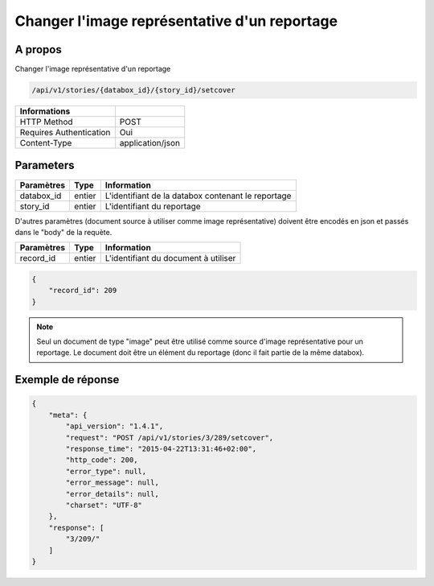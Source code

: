 Changer l'image représentative d'un reportage
=============================================

A propos
--------

Changer l'image représentative d'un reportage

.. code-block:: bash

    /api/v1/stories/{databox_id}/{story_id}/setcover

======================== ==================
 Informations
======================== ==================
 HTTP Method              POST
 Requires Authentication  Oui
 Content-Type             application/json
======================== ==================

Parameters
----------

============== ============== ========================================================
 Paramètres     Type           Information
============== ============== ========================================================
 databox_id     entier         L'identifiant de la databox contenant le reportage
 story_id       entier         L'identifiant du reportage
============== ============== ========================================================

D'autres paramètres (document source à utiliser comme image représentative) doivent être encodés en json et passés dans le "body" de la requète.

============== ============== ========================================================
 Paramètres     Type           Information
============== ============== ========================================================
 record_id      entier         L'identifiant du document à utiliser
============== ============== ========================================================


.. code-block:: javascript

    {
        "record_id": 209
    }

.. note:: Seul un document de type "image" peut être utilisé comme source d'image représentative pour un reportage.
    Le document doit être un élément du reportage (donc il fait partie de la même databox).


Exemple de réponse
------------------

.. code-block:: javascript

    {
        "meta": {
            "api_version": "1.4.1",
            "request": "POST /api/v1/stories/3/289/setcover",
            "response_time": "2015-04-22T13:31:46+02:00",
            "http_code": 200,
            "error_type": null,
            "error_message": null,
            "error_details": null,
            "charset": "UTF-8"
        },
        "response": [
            "3/209/"
        ]
    }